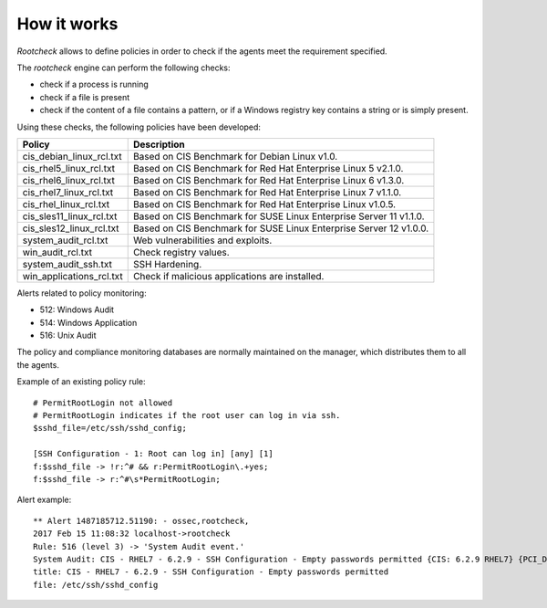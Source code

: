 .. Copyright (C) 2018 Wazuh, Inc.

How it works
============

*Rootcheck* allows to define policies in order to check if the agents meet the requirement specified.

.. thumbnail:: ../../../../images/manual/policy-compliance/rootcheck-compliance.png
  :title: Rootcheck policies
  :align: center
  :width: 100%

The *rootcheck* engine can perform the following checks:

- check if a process is running
- check if a file is present
- check if the content of a file contains a pattern, or if a Windows registry key contains a string or is simply present.

Using these checks, the following policies have been developed:

+--------------------------+--------------------------------------------------------------------+
| Policy                   | Description                                                        |
+==========================+====================================================================+
| cis_debian_linux_rcl.txt | Based on CIS Benchmark for Debian Linux v1.0.                      |
+--------------------------+--------------------------------------------------------------------+
| cis_rhel5_linux_rcl.txt  | Based on CIS Benchmark for Red Hat Enterprise Linux 5 v2.1.0.      |
+--------------------------+--------------------------------------------------------------------+
| cis_rhel6_linux_rcl.txt  | Based on CIS Benchmark for Red Hat Enterprise Linux 6 v1.3.0.      |
+--------------------------+--------------------------------------------------------------------+
| cis_rhel7_linux_rcl.txt  | Based on CIS Benchmark for Red Hat Enterprise Linux 7 v1.1.0.      |
+--------------------------+--------------------------------------------------------------------+
| cis_rhel_linux_rcl.txt   | Based on CIS Benchmark for Red Hat Enterprise Linux v1.0.5.        |
+--------------------------+--------------------------------------------------------------------+
| cis_sles11_linux_rcl.txt | Based on CIS Benchmark for SUSE Linux Enterprise Server 11 v1.1.0. |
+--------------------------+--------------------------------------------------------------------+
| cis_sles12_linux_rcl.txt | Based on CIS Benchmark for SUSE Linux Enterprise Server 12 v1.0.0. |
+--------------------------+--------------------------------------------------------------------+
| system_audit_rcl.txt     | Web vulnerabilities and exploits.                                  |
+--------------------------+--------------------------------------------------------------------+
| win_audit_rcl.txt        | Check registry values.                                             |
+--------------------------+--------------------------------------------------------------------+
| system_audit_ssh.txt     | SSH Hardening.                                                     |
+--------------------------+--------------------------------------------------------------------+
| win_applications_rcl.txt | Check if malicious applications are installed.                     |
+--------------------------+--------------------------------------------------------------------+


Alerts related to policy monitoring:

- 512: Windows Audit
- 514: Windows Application
- 516: Unix Audit

The policy and compliance monitoring databases are normally maintained on the manager, which distributes them to all the agents.

Example of an existing policy rule::

 # PermitRootLogin not allowed
 # PermitRootLogin indicates if the root user can log in via ssh.
 $sshd_file=/etc/ssh/sshd_config;

 [SSH Configuration - 1: Root can log in] [any] [1]
 f:$sshd_file -> !r:^# && r:PermitRootLogin\.+yes;
 f:$sshd_file -> r:^#\s*PermitRootLogin;

Alert example::

 ** Alert 1487185712.51190: - ossec,rootcheck,
 2017 Feb 15 11:08:32 localhost->rootcheck
 Rule: 516 (level 3) -> 'System Audit event.'
 System Audit: CIS - RHEL7 - 6.2.9 - SSH Configuration - Empty passwords permitted {CIS: 6.2.9 RHEL7} {PCI_DSS: 4.1}. File: /etc/ssh/sshd_config. Reference: https://benchmarks.cisecurity.org/tools2/linux/CIS_Red_Hat_Enterprise_Linux_7_Benchmark_v1.1.0.pdf .
 title: CIS - RHEL7 - 6.2.9 - SSH Configuration - Empty passwords permitted
 file: /etc/ssh/sshd_config
